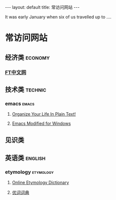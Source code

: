 #+HTML: ---
#+HTML: layout: default
#+HTML: title: 常访问网站
#+HTML: ---
It was early January when six of us travelled up to ....
* 常访问网站
** 经济类                                                          :economy:
*** [[http://www.ftchinese.com/][FT中文网]]
** 技术类                                                          :technic:
*** emacs                                                           :emacs:
**** [[http://doc.norang.ca/org-mode.html][Organize Your Life In Plain Text!]]                
**** [[https://vigou3.github.io/emacs-modified-windows/][Emacs Modified for Windows]]
** 见识类
** 英语类                                                          :english:
*** etymology                                                   :etymology:
**** [[http://www.etymonline.com/][Online Etymology Dictionary]]                              
**** [[http://www.youdict.com][优词词典]]                                          
